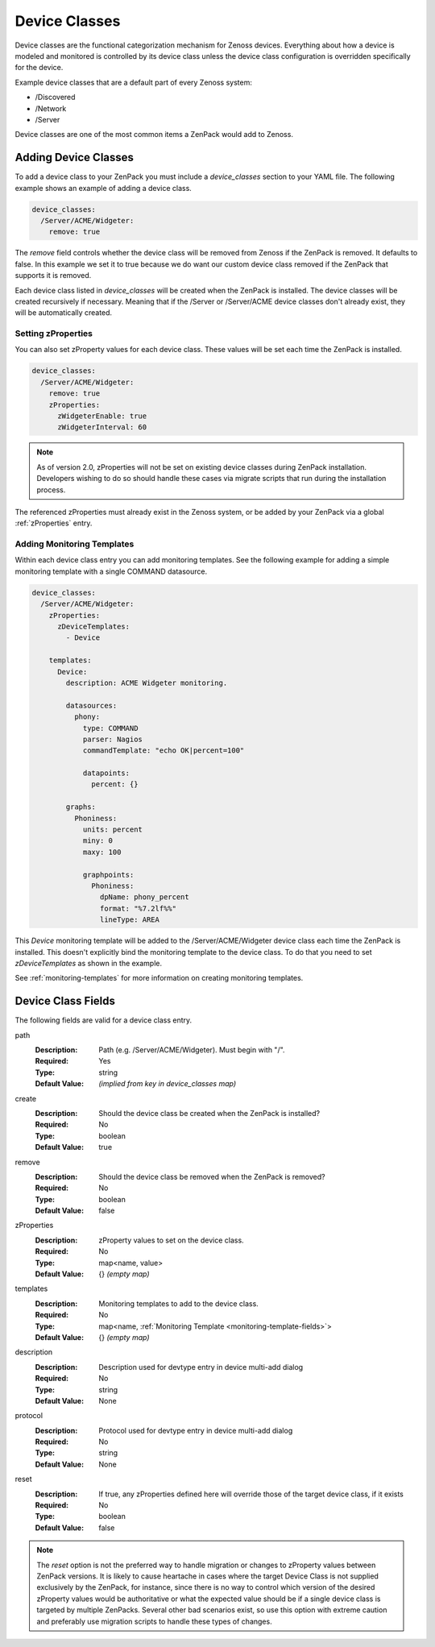 .. _device-classes:

##############
Device Classes
##############

Device classes are the functional categorization mechanism for Zenoss devices.
Everything about how a device is modeled and monitored is controlled by its
device class unless the device class configuration is overridden specifically
for the device.

Example device classes that are a default part of every Zenoss system:

* /Discovered
* /Network
* /Server

Device classes are one of the most common items a ZenPack would add to Zenoss.


.. _adding-device-classes:

*********************
Adding Device Classes
*********************

To add a device class to your ZenPack you must include a *device_classes*
section to your YAML file. The following example shows an example of adding a
device class.

.. code-block:: yaml

   device_classes:
     /Server/ACME/Widgeter:
       remove: true

The *remove* field controls whether the device class will be removed from
Zenoss if the ZenPack is removed. It defaults to false. In this example we set
it to true because we do want our custom device class removed if the ZenPack
that supports it is removed.

Each device class listed in *device_classes* will be created when the ZenPack
is installed. The device classes will be created recursively if necessary.
Meaning that if the /Server or /Server/ACME device classes don't already exist,
they will be automatically created.

.. _setting-zProperties:

Setting zProperties
===================

You can also set zProperty values for each device class. These values will be
set each time the ZenPack is installed.

.. code-block:: yaml

   device_classes:
     /Server/ACME/Widgeter:
       remove: true
       zProperties:
         zWidgeterEnable: true
         zWidgeterInterval: 60


.. note::

   As of version 2.0, zProperties will not be set on existing device classes during
   ZenPack installation.  Developers wishing to do so should handle these cases via 
   migrate scripts that run during the installation process.


The referenced zProperties must already exist in the Zenoss system, or be
added by your ZenPack via a global :ref:`zProperties` entry.

Adding Monitoring Templates
===========================

Within each device class entry you can add monitoring templates. See the
following example for adding a simple monitoring template with a single
COMMAND datasource.

.. code-block:: yaml

   device_classes:
     /Server/ACME/Widgeter:
       zProperties:
         zDeviceTemplates:
           - Device

       templates:
         Device:
           description: ACME Widgeter monitoring.

           datasources:
             phony:
               type: COMMAND
               parser: Nagios
               commandTemplate: "echo OK|percent=100"

               datapoints:
                 percent: {}

           graphs:
             Phoniness:
               units: percent
               miny: 0
               maxy: 100

               graphpoints:
                 Phoniness:
                   dpName: phony_percent
                   format: "%7.2lf%%"
                   lineType: AREA

This *Device* monitoring template will be added to the /Server/ACME/Widgeter
device class each time the ZenPack is installed. This doesn't explicitly bind
the monitoring template to the device class. To do that you need to set
*zDeviceTemplates* as shown in the example.

See :ref:`monitoring-templates` for more information on creating monitoring
templates.


.. _device-class-fields:

*******************
Device Class Fields
*******************

The following fields are valid for a device class entry.

path
  :Description: Path (e.g. /Server/ACME/Widgeter). Must begin with "/".
  :Required: Yes
  :Type: string
  :Default Value: *(implied from key in device_classes map)*

create
  :Description: Should the device class be created when the ZenPack is installed?
  :Required: No
  :Type: boolean
  :Default Value: true

remove
  :Description: Should the device class be removed when the ZenPack is removed?
  :Required: No
  :Type: boolean
  :Default Value: false

zProperties
  :Description: zProperty values to set on the device class.
  :Required: No
  :Type: map<name, value>
  :Default Value: {} *(empty map)*

templates
  :Description: Monitoring templates to add to the device class.
  :Required: No
  :Type: map<name, :ref:`Monitoring Template <monitoring-template-fields>`>
  :Default Value: {} *(empty map)*

description
  :Description: Description used for devtype entry in device multi-add dialog
  :Required: No
  :Type: string
  :Default Value: None

protocol
  :Description: Protocol used for devtype entry in device multi-add dialog
  :Required: No
  :Type: string
  :Default Value: None

reset
  :Description: If true, any zProperties defined here will override those of the target device class, if it exists
  :Required: No
  :Type: boolean
  :Default Value: false

.. note::

  The *reset* option is not the preferred way to handle migration or changes to zProperty values between ZenPack versions.  It is likely to cause heartache
  in cases where the target Device Class is not supplied exclusively by the ZenPack, for instance, since there is no way to control which version of the
  desired zProperty values would be authoritative or what the expected value should be if a single device class is targeted by multiple ZenPacks.  Several other
  bad scenarios exist, so use this option with extreme caution and preferably use migration scripts to handle these types of changes.

  